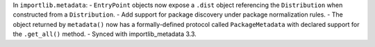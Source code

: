 In ``importlib.metadata``: -  ``EntryPoint`` objects now expose a ``.dist``
object referencing the ``Distribution`` when constructed from a
``Distribution``. - Add support for package discovery under package
normalization rules. - The object returned by ``metadata()`` now has a
formally-defined protocol called ``PackageMetadata`` with declared support
for the ``.get_all()`` method. - Synced with importlib_metadata 3.3.
